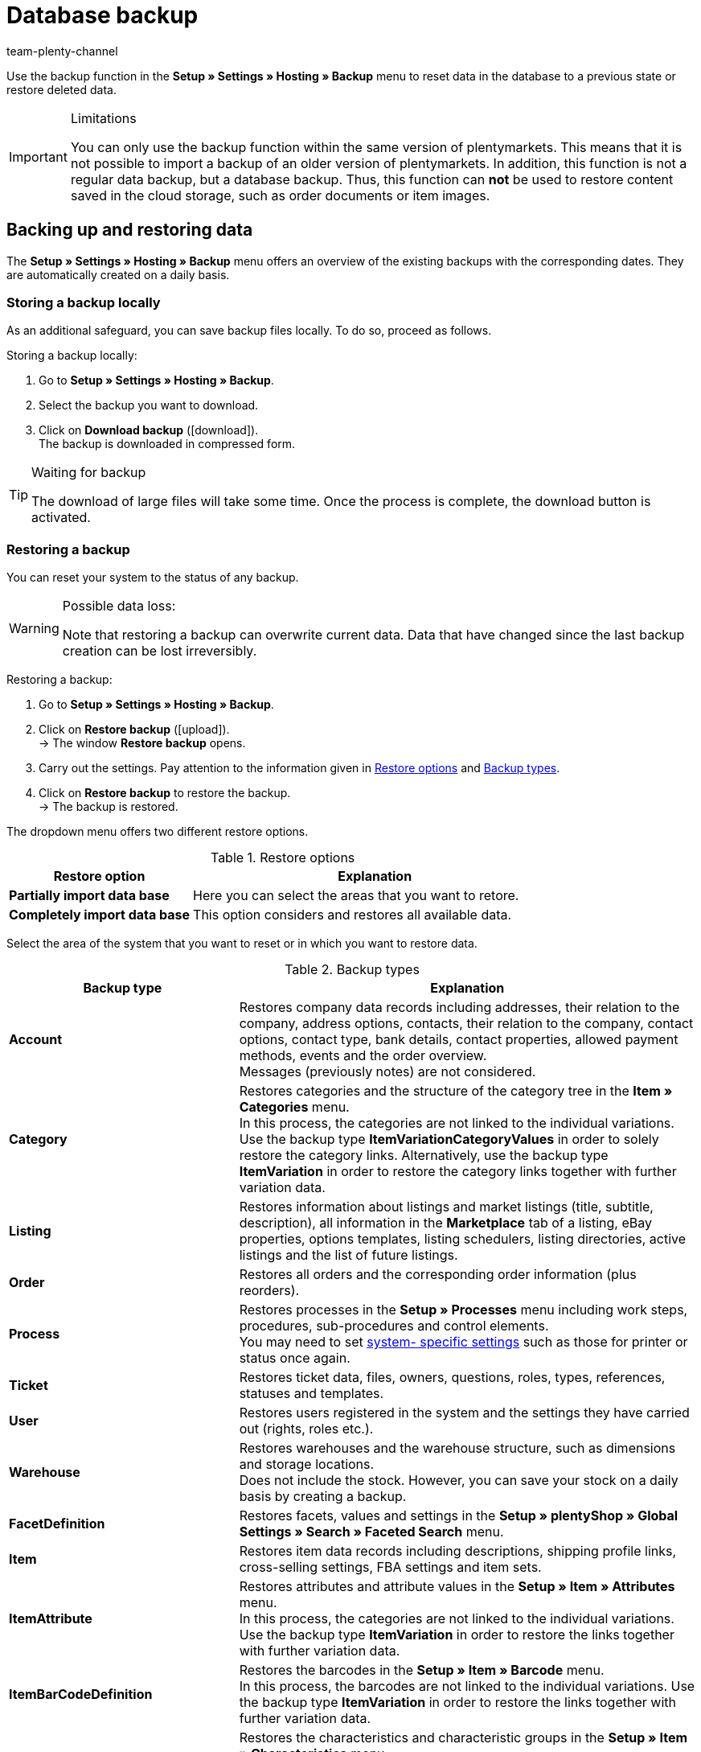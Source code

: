 = Database backup
:keywords: Backup, back up data, data backup, restore, restore backup, backup types, backup logs
:description: Find out how to restore deleted or modified plentymarkets data.
:author: team-plenty-channel

Use the backup function in the **Setup » Settings » Hosting » Backup** menu to reset data in the database to a previous state or restore deleted data.

[IMPORTANT]
.Limitations
====
You can only use the backup function within the same version of plentymarkets. This means that it is not possible to import a backup of an older version of plentymarkets. In addition, this function is not a regular data backup, but a database backup. Thus, this function can *not* be used to restore content saved in the cloud storage, such as order documents or item images.
====

== Backing up and restoring data

The **Setup » Settings » Hosting » Backup** menu offers an overview of the existing backups with the corresponding dates. They are automatically created on a daily basis.

=== Storing a backup locally

As an additional safeguard, you can save backup files locally. To do so, proceed as follows.

[.instruction]
Storing a backup locally:

. Go to **Setup » Settings » Hosting » Backup**.
. Select the backup you want to download.
. Click on **Download backup** (icon:download[role="purple"]). +
The backup is downloaded in compressed form.

[TIP]
.Waiting for backup
====
The download of large files will take some time. Once the process is complete, the download button is activated.
====

=== Restoring a backup

You can reset your system to the status of any backup.

[WARNING]
.Possible data loss:
====
Note that restoring a backup can overwrite current data. Data that have changed since the last backup creation can be lost irreversibly.
====

[.instruction]
Restoring a backup:

. Go to **Setup » Settings » Hosting » Backup**.
. Click on **Restore backup** (icon:upload[role="purple"]). +
→ The window *Restore backup* opens.
. Carry out the settings. Pay attention to the information given in <<table-import-options>> and <<table-backup-types>>.
. Click on **Restore backup** to restore the backup. +
→ The backup is restored.

The dropdown menu offers two different restore options.

[[table-import-options]]
.Restore options
[cols="1,2"]
|====
|Restore option |Explanation

| **Partially import data base**
|Here you can select the areas that you want to retore.

| **Completely import data base**
|This option considers and restores all available data.
|====


Select the area of the system that you want to reset or in which you want to restore data.

[[table-backup-types]]
.Backup types
[cols="1,2"]
|====
|Backup type |Explanation

| **Account** +
|Restores company data records including addresses, their relation to the company, address options, contacts, their relation to the company, contact options, contact type, bank details, contact properties, allowed payment methods, events and the order overview. +
Messages (previously notes) are not considered.

| **Category** +
|Restores categories and the structure of the category tree in the *Item » Categories* menu. +
In this process, the categories are not linked to the individual variations. Use the backup type *ItemVariationCategoryValues* in order to solely restore the category links. Alternatively, use the backup type *ItemVariation* in order to restore the category links together with further variation data.

| **Listing** +
|Restores information about listings and market listings (title, subtitle, description), all information in the *Marketplace* tab of a listing, eBay properties, options templates, listing schedulers, listing directories, active listings and the list of future listings.

| **Order**
|Restores all orders and the corresponding order information (plus reorders).

| **Process**
|Restores processes in the *Setup » Processes* menu including work steps, procedures, sub-procedures and control elements. +
You may need to set xref:automation:setting-up-processes.adoc#220[system- specific settings] such as those for printer or status once again.

| **Ticket**
|Restores ticket data, files, owners, questions, roles, types, references, statuses and templates.

| **User**
|Restores users registered in the system and the settings they have carried out (rights, roles etc.).

| **Warehouse**
|Restores warehouses and the warehouse structure, such as dimensions and storage locations. +
Does not include the stock. However, you can save your stock on a daily basis by creating a backup.

| **FacetDefinition**
|Restores facets, values and settings in the *Setup » plentyShop » Global Settings » Search » Faceted Search* menu.

| **Item**
|Restores item data records including descriptions, shipping profile links, cross-selling settings, FBA settings and item sets.

| **ItemAttribute**
|Restores attributes and attribute values in the *Setup » Item » Attributes* menu. +
In this process, the categories are not linked to the individual variations. Use the backup type *ItemVariation* in order to restore the links together with further variation data.

| **ItemBarCodeDefinition**
|Restores the barcodes in the *Setup » Item » Barcode* menu. +
In this process, the barcodes are not linked to the individual variations. Use the backup type *ItemVariation* in order to restore the links together with further variation data.

| **ItemCharacterDefinition**
|Restores the characteristics and characteristic groups in the *Setup » Item » Characteristics* menu. +
In this process, the characteristics are not linked to the individual items. Use the backup type *ItemCharacterValues* in order to restore the values of the characteristic links.

| **ItemCharacterValues**
|Restores the values of the characteristic links that are directly saved on the item in the *Characteristics* tab. +
Assumes that the characteristics and characteristic groups already exist or have been restored with the backup type *itemCharacterDefinition*.

| **ItemPriceCalculation**
|Restores the price calculations in the *Setup » Item » Calculation* menu. +
In this process, the price calculations are not linked to the individual variations. Use the backup type *ItemVariation* in order to restore the links together with further variation data.

| **ItemManufacturer**
|Restores the manufacturer data in the *Setup » Item » Manufacturers* menu. +
In this process, the manufacturers are not linked to the individual variations. Use the backup type *ItemVariation* in order to restore the links together with further variation data.

| **ItemSalesPriceDefinition**
|Restores the sales prices in the *Setup » Item » Sales prices* menu. +
In this process, the sales prices are not linked to the individual variations, nor are the monetary prices entered. Use the backup type *itemVariationSalesPriceValues* in order to solely restore the links and prices. Alternatively, use the backup type *ItemVariation* in order to restore the links and prices together with further variation data.

| **ItemUnit**
|Restores the units in the *Setup » Item » Units* menu. +
In this process, the units are not linked to the individual variations. Use the backup type *ItemVariation* in order to restore the links together with further variation data.

| **ItemVariation**
|Restores variation data records.
This also includes the _links_ between variations and other data, such as barcodes, categories, standard categories, images, ASINs, prices, suppliers, warehouses etc.

*_Note_*: The links can only be restored if the data that should be linked (i.e. the actual barcodes, categories, images, etc.) still exist or have already been restored with a corresponding backup type.

Item bundles are restored, too.
Tags are not restored.

| **ItemVariationCategoryValues**
|Restores the category links that are directly saved on the variation in the *Categories* tab. +
Alternatively, use the backup type *ItemVariation* in order to restore the category links together with further variation data. Assumes that the categories and the structure of the category tree already exist or have been restored with the backup type *Category*.

| **ItemVariationSalesPriceValues**
|Restores the sales price links and monetary prices that are directly saved on the variation in the *Settings* tab.
Alternatively, use the backup type *ItemVariation* in order to restore the links and prices together with further variation data. +
Assumes that the sales prices already exist or have been restored with the backup type *ItemSalesPriceDefinition*.
|====

=== Showing backup logs

By clicking the button in the toolbar, backup logs and possible error messages are shown.

[.instruction]
Showing backup logs:

. Go to *Setup » Settings » Hosting » Backup*.
. Click on *Show backup logs*. +
→ The window with the backup logs opens.

For further information, refer to the xref:data:datalog.adoc#[Data log] manual page.
